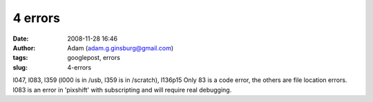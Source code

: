 4 errors
########
:date: 2008-11-28 16:46
:author: Adam (adam.g.ginsburg@gmail.com)
:tags: googlepost, errors
:slug: 4-errors

l047, l083, l359 (l000 is in /usb, l359 is in /scratch), l136p15
Only 83 is a code error, the others are file location errors. l083 is an
error in 'pixshift' with subscripting and will require real debugging.
